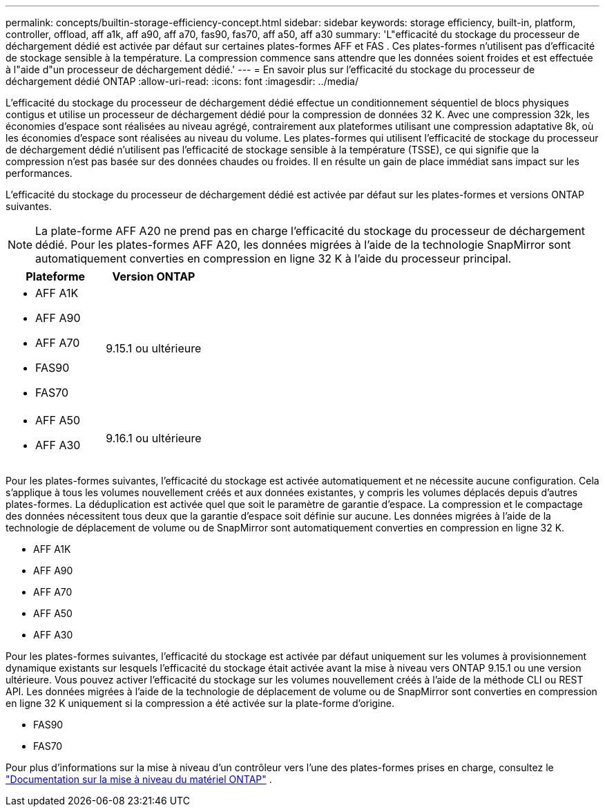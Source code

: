 ---
permalink: concepts/builtin-storage-efficiency-concept.html 
sidebar: sidebar 
keywords: storage efficiency, built-in, platform, controller, offload, aff a1k, aff a90, aff a70, fas90, fas70, aff a50, aff a30 
summary: 'L"efficacité du stockage du processeur de déchargement dédié est activée par défaut sur certaines plates-formes AFF et FAS . Ces plates-formes n’utilisent pas d’efficacité de stockage sensible à la température.  La compression commence sans attendre que les données soient froides et est effectuée à l"aide d"un processeur de déchargement dédié.' 
---
= En savoir plus sur l'efficacité du stockage du processeur de déchargement dédié ONTAP
:allow-uri-read: 
:icons: font
:imagesdir: ../media/


[role="lead"]
L'efficacité du stockage du processeur de déchargement dédié effectue un conditionnement séquentiel de blocs physiques contigus et utilise un processeur de déchargement dédié pour la compression de données 32 K.  Avec une compression 32k, les économies d'espace sont réalisées au niveau agrégé, contrairement aux plateformes utilisant une compression adaptative 8k, où les économies d'espace sont réalisées au niveau du volume.  Les plates-formes qui utilisent l'efficacité de stockage du processeur de déchargement dédié n'utilisent pas l'efficacité de stockage sensible à la température (TSSE), ce qui signifie que la compression n'est pas basée sur des données chaudes ou froides.  Il en résulte un gain de place immédiat sans impact sur les performances.

L'efficacité du stockage du processeur de déchargement dédié est activée par défaut sur les plates-formes et versions ONTAP suivantes.


NOTE: La plate-forme AFF A20 ne prend pas en charge l'efficacité du stockage du processeur de déchargement dédié.  Pour les plates-formes AFF A20, les données migrées à l'aide de la technologie SnapMirror sont automatiquement converties en compression en ligne 32 K à l'aide du processeur principal.

[cols="2"]
|===
| Plateforme | Version ONTAP 


 a| 
* AFF A1K
* AFF A90
* AFF A70
* FAS90
* FAS70

| 9.15.1 ou ultérieure 


 a| 
* AFF A50
* AFF A30

| 9.16.1 ou ultérieure 
|===
Pour les plates-formes suivantes, l’efficacité du stockage est activée automatiquement et ne nécessite aucune configuration.  Cela s'applique à tous les volumes nouvellement créés et aux données existantes, y compris les volumes déplacés depuis d'autres plates-formes.  La déduplication est activée quel que soit le paramètre de garantie d'espace.  La compression et le compactage des données nécessitent tous deux que la garantie d'espace soit définie sur aucune.  Les données migrées à l'aide de la technologie de déplacement de volume ou de SnapMirror sont automatiquement converties en compression en ligne 32 K.

* AFF A1K
* AFF A90
* AFF A70
* AFF A50
* AFF A30


Pour les plates-formes suivantes, l'efficacité du stockage est activée par défaut uniquement sur les volumes à provisionnement dynamique existants sur lesquels l'efficacité du stockage était activée avant la mise à niveau vers ONTAP 9.15.1 ou une version ultérieure.  Vous pouvez activer l’efficacité du stockage sur les volumes nouvellement créés à l’aide de la méthode CLI ou REST API.  Les données migrées à l'aide de la technologie de déplacement de volume ou de SnapMirror sont converties en compression en ligne 32 K uniquement si la compression a été activée sur la plate-forme d'origine.

* FAS90
* FAS70


Pour plus d'informations sur la mise à niveau d'un contrôleur vers l'une des plates-formes prises en charge, consultez le https://docs.netapp.com/us-en/ontap-systems-upgrade/choose_controller_upgrade_procedure.html["Documentation sur la mise à niveau du matériel ONTAP"^] .
